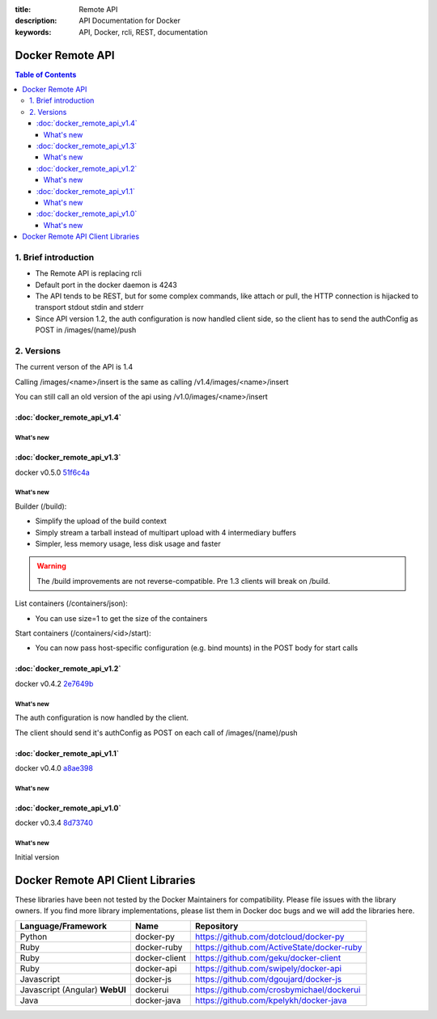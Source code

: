 :title: Remote API
:description: API Documentation for Docker
:keywords: API, Docker, rcli, REST, documentation

.. COMMENT use http://pythonhosted.org/sphinxcontrib-httpdomain/ to
.. document the REST API.

=================
Docker Remote API
=================

.. contents:: Table of Contents

1. Brief introduction
=====================

- The Remote API is replacing rcli
- Default port in the docker daemon is 4243
- The API tends to be REST, but for some complex commands, like attach
  or pull, the HTTP connection is hijacked to transport stdout stdin
  and stderr
- Since API version 1.2, the auth configuration is now handled client
  side, so the client has to send the authConfig as POST in
  /images/(name)/push

2. Versions
===========

The current verson of the API is 1.4

Calling /images/<name>/insert is the same as calling
/v1.4/images/<name>/insert 

You can still call an old version of the api using
/v1.0/images/<name>/insert

:doc:`docker_remote_api_v1.4`
*****************************

What's new
----------

.. http:post:: /images/create

   **New!** When pull a repo, all images are now downloaded in parallel.

.. http:get:: /containers/(id)/top

   **New!** You can now use ps args with docker top, like `docker top <container_id> aux`

:doc:`docker_remote_api_v1.3`
*****************************

docker v0.5.0 51f6c4a_

What's new
----------

.. http:get:: /containers/(id)/top

   List the processes running inside a container.

.. http:get:: /events:

   **New!** Monitor docker's events via streaming or via polling

Builder (/build):

- Simplify the upload of the build context
- Simply stream a tarball instead of multipart upload with 4
  intermediary buffers
- Simpler, less memory usage, less disk usage and faster

.. Warning::

  The /build improvements are not reverse-compatible. Pre 1.3 clients
  will break on /build.

List containers (/containers/json):

- You can use size=1 to get the size of the containers

Start containers (/containers/<id>/start):

- You can now pass host-specific configuration (e.g. bind mounts) in
  the POST body for start calls

:doc:`docker_remote_api_v1.2`
*****************************

docker v0.4.2 2e7649b_

What's new
----------

The auth configuration is now handled by the client.

The client should send it's authConfig as POST on each call of
/images/(name)/push

.. http:get:: /auth 

  **Deprecated.**

.. http:post:: /auth 

  Only checks the configuration but doesn't store it on the server

  Deleting an image is now improved, will only untag the image if it
  has chidren and remove all the untagged parents if has any.

.. http:post:: /images/<name>/delete 

  Now returns a JSON structure with the list of images
  deleted/untagged.


:doc:`docker_remote_api_v1.1`
*****************************

docker v0.4.0 a8ae398_

What's new
----------

.. http:post:: /images/create
.. http:post:: /images/(name)/insert
.. http:post:: /images/(name)/push

   Uses json stream instead of HTML hijack, it looks like this:

        .. sourcecode:: http

           HTTP/1.1 200 OK
	   Content-Type: application/json

	   {"status":"Pushing..."}
	   {"status":"Pushing", "progress":"1/? (n/a)"}
	   {"error":"Invalid..."}
	   ...


:doc:`docker_remote_api_v1.0`
*****************************

docker v0.3.4 8d73740_

What's new
----------

Initial version


.. _a8ae398: https://github.com/dotcloud/docker/commit/a8ae398bf52e97148ee7bd0d5868de2e15bd297f
.. _8d73740: https://github.com/dotcloud/docker/commit/8d73740343778651c09160cde9661f5f387b36f4
.. _2e7649b: https://github.com/dotcloud/docker/commit/2e7649beda7c820793bd46766cbc2cfeace7b168
.. _51f6c4a: https://github.com/dotcloud/docker/commit/51f6c4a7372450d164c61e0054daf0223ddbd909

==================================
Docker Remote API Client Libraries
==================================

These libraries have been not tested by the Docker Maintainers for
compatibility. Please file issues with the library owners.  If you
find more library implementations, please list them in Docker doc bugs
and we will add the libraries here.

+----------------------+----------------+--------------------------------------------+
| Language/Framework   | Name           | Repository                                 |
+======================+================+============================================+
| Python               | docker-py      | https://github.com/dotcloud/docker-py      |
+----------------------+----------------+--------------------------------------------+
| Ruby                 | docker-ruby    | https://github.com/ActiveState/docker-ruby |
+----------------------+----------------+--------------------------------------------+
| Ruby                 | docker-client  | https://github.com/geku/docker-client      |
+----------------------+----------------+--------------------------------------------+
| Ruby                 | docker-api     | https://github.com/swipely/docker-api      |
+----------------------+----------------+--------------------------------------------+
| Javascript           | docker-js      | https://github.com/dgoujard/docker-js      |
+----------------------+----------------+--------------------------------------------+
| Javascript (Angular) | dockerui       | https://github.com/crosbymichael/dockerui  |
| **WebUI**            |                |                                            |
+----------------------+----------------+--------------------------------------------+
| Java                 | docker-java    | https://github.com/kpelykh/docker-java     |
+----------------------+----------------+--------------------------------------------+

